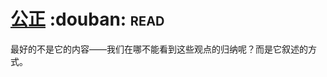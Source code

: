 * [[https://book.douban.com/subject/20366368/][公正]]    :douban::read:
最好的不是它的内容——我们在哪不能看到这些观点的归纳呢？而是它叙述的方式。
